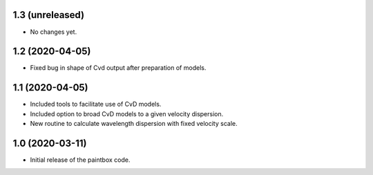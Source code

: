 1.3 (unreleased)
----------------

- No changes yet.

1.2 (2020-04-05)
----------------

- Fixed bug in shape of Cvd output after preparation of models.

1.1 (2020-04-05)
----------------

- Included tools to facilitate use of CvD models.
- Included option to broad CvD models to a given velocity dispersion.
- New routine to calculate wavelength dispersion with fixed velocity scale.

1.0 (2020-03-11)
------------------

- Initial release of the paintbox code.
